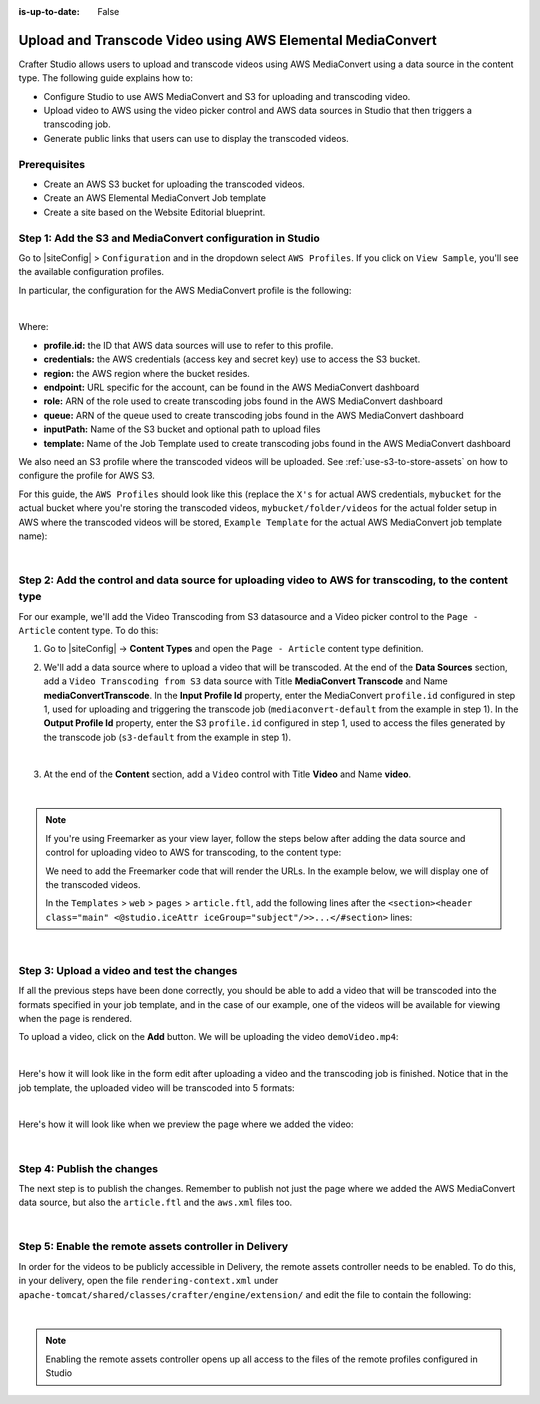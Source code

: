 :is-up-to-date: False

.. index:: Upload and Transcode Video to AWS

.. _upload-transcode-video-to-aws:

===========================================================
Upload and Transcode Video using AWS Elemental MediaConvert
===========================================================

Crafter Studio allows users to upload and transcode videos using AWS MediaConvert using a data source in the content type. The following guide explains how to:

* Configure Studio to use AWS MediaConvert and S3 for uploading and transcoding video.
* Upload video to AWS using the video picker control and AWS data sources in Studio that then triggers a transcoding job.
* Generate public links that users can use to display the transcoded videos.

-------------
Prerequisites
-------------

* Create an AWS S3 bucket for uploading the transcoded videos.
* Create an AWS Elemental MediaConvert Job template
* Create a site based on the Website Editorial blueprint.

-----------------------------------------------------------
Step 1: Add the S3 and MediaConvert configuration in Studio
-----------------------------------------------------------

Go to |siteConfig| > ``Configuration`` and in the dropdown select ``AWS Profiles``. If you click on
``View Sample``, you'll see the available configuration profiles.

In particular, the configuration for the AWS MediaConvert profile is the following:

.. code-block:: xml
   :linenos:

       <mediaConvert>
            <profile>
                <id>mediaconvert-default</id>
                <credentials>
                    <accessKey>xxxxxxxxx</accessKey>
                    <secretKey>xxxxxxxxx</secretKey>
                </credentials>
                <region>us-west-1</region>
                <endpoint>https://XXXXXXXX.mediaconvert.us-east-1.amazonaws.com</endpoint>
                <role>arn:aws:iam::XXXXXXXXXXXX:role/...</role>
                <queue>arn:aws:mediaconvert:us-east-1:XXXXXXXXXXXX:queues/...</queue>
                <inputPath>example-bucket/folder/videos</inputPath>
                <template>Example Template</template>
            </profile>
        </mediaConvert>

|

Where:

- **profile.id:** the ID that AWS data sources will use to refer to this profile.
- **credentials:** the AWS credentials (access key and secret key) use to access the S3 bucket.
- **region:** the AWS region where the bucket resides.
- **endpoint:** URL specific for the account, can be found in the AWS MediaConvert dashboard
- **role:** ARN of the role used to create transcoding jobs found in the AWS MediaConvert dashboard
- **queue:** ARN of the queue used to create transcoding jobs found in the AWS MediaConvert dashboard
- **inputPath:** Name of the S3 bucket and optional path to upload files
- **template:** Name of the Job Template used to create transcoding jobs found in the AWS MediaConvert dashboard


We also need an S3 profile where the transcoded videos will be uploaded.  See :ref:`use-s3-to-store-assets` on how to configure the profile for AWS S3.

For this guide, the ``AWS Profiles`` should look like this (replace the ``X's`` for actual AWS credentials,
``mybucket`` for the actual bucket where you're storing the transcoded videos, ``mybucket/folder/videos`` for the actual folder setup in AWS where the transcoded videos will be stored, ``Example Template`` for the actual AWS MediaConvert job template name):

.. code-block:: xml
   :linenos:

       <?xml version="1.0" encoding="UTF-8"?>
       <aws>
         <s3>
           <profile>
             <id>s3-default</id>
             <credentials>
               <accessKey>XXXXXXXXXX</accessKey>
               <secretKey>XXXXXXXXXXXXXXXXXXXX</secretKey>
             </credentials>
             <region>us-east-1</region>
             <bucketName>mybucket</bucketName>
           </profile>
         </s3>

         <mediaConvert>
           <profile>
             <id>mediaconvert-default</id>
             <credentials>
               <accessKey>xxxxxxxxx</accessKey>
               <secretKey>xxxxxxxxx</secretKey>
             </credentials>
             <region>us-east-1</region>
             <endpoint>https://XXXXXXXX.mediaconvert.us-east-1.amazonaws.com</endpoint>
             <role>arn:aws:iam::XXXXXXXXXXXX:role/...</role>
             <queue>arn:aws:mediaconvert:us-east-1:XXXXXXXXXXXX:queues/...</queue>
             <inputPath>mybucket/folder/videos</inputPath>
             <template>Example Template</template>
           </profile>
         </mediaConvert>
       </aws>

|

-------------------------------------------------------------------------------------------------------
Step 2: Add the control and data source for uploading video to AWS for transcoding, to the content type
-------------------------------------------------------------------------------------------------------

For our example, we'll add the Video Transcoding from S3 datasource and a Video picker control to the ``Page - Article`` content type.  To do this:

#. Go to |siteConfig| -> **Content Types** and open the ``Page - Article`` content type definition.
#. We'll add a data source where to upload a video that will be transcoded.  At the end of the **Data Sources** section, add a ``Video Transcoding from S3`` data source with Title **MediaConvert Transcode** and Name **mediaConvertTranscode**.  In the **Input Profile Id** property, enter the MediaConvert ``profile.id`` configured in step 1, used for uploading and triggering the transcode job (``mediaconvert-default`` from the example in step 1).  In the **Output Profile Id** property, enter the S3 ``profile.id`` configured in step 1, used to access the files generated by the transcode job (``s3-default`` from the example in step 1).

   .. image:: /_static/images/guides/s3/mediaConvert-datasource.png
      :alt: AWS MediaConvert  - Video Transcoding from S3 Data Sources
      :align: center
      :width: 65%

   |

#. At the end of the **Content** section, add a ``Video`` control with Title **Video** and Name
   **video**.

   .. image:: /_static/images/guides/s3/mediaConvert-video-picker.png
      :alt: AWS MediaConvert - Video picker
      :align: center
      :width: 65%

   |


.. note::

    If you're using Freemarker as your view layer, follow the steps below after adding the data source and control for uploading video to AWS for transcoding, to the content type:


    We need to add the Freemarker code that will render the URLs. In the example below, we will display one of the transcoded videos.

    In the ``Templates`` > ``web`` > ``pages`` > ``article.ftl``, add the following lines after the
    ``<section><header class="main" <@studio.iceAttr iceGroup="subject"/>>...</#section>`` lines:

    .. code-block:: guess
       :linenos:

       <!-- AWSVideoTranscoding -->
       <section id="transcodedVideos">
           <h2>Videos</h2>
           <video width="400" controls>
               <source src="${ contentModel.video.item[0].url }" type="video/mp4">
               Your browser does not support HTML5 video.
           </video>
       </section>

|

-------------------------------------------
Step 3: Upload a video and test the changes
-------------------------------------------

If all the previous steps have been done correctly, you should be able to add a video that will be transcoded into the formats specified in your job template, and in the case of our example, one of the videos will be available for viewing when the page is rendered.

To upload a video, click on the **Add** button.  We will be uploading the video ``demoVideo.mp4``:

.. image:: /_static/images/guides/s3/mediaConvert-upload-video-form.png
   :alt: AWS MediaConvert - Form Edit Add Video
   :align: center

|

Here's how it will look like in the form edit after uploading a video and the transcoding job is finished.  Notice that in the job template, the uploaded video will be transcoded into 5 formats:

.. image:: /_static/images/guides/s3/mediaConvert-transcoded-form.png
   :alt: AWS MediaConvert - Form Edit Transcoding Job Finished
   :align: center

|

Here's how it will look like when we preview the page where we added the video:

.. image:: /_static/images/guides/s3/mediaConvert-video-preview.png
   :alt: AWS MediaConvert - Video Preview on Page
   :align: center

|

---------------------------
Step 4: Publish the changes
---------------------------

The next step is to publish the changes.  Remember to publish not just the page where we added the AWS MediaConvert data source,
but also the ``article.ftl`` and the ``aws.xml`` files too.

.. image:: /_static/images/guides/s3/attachments-publish.png
   :alt: AWS MediaConvert - Publish Changes
   :align: center

|

-------------------------------------------------------
Step 5: Enable the remote assets controller in Delivery
-------------------------------------------------------

In order for the videos to be publicly accessible in Delivery, the remote assets controller needs
to be enabled.  To do this, in your delivery, open the file ``rendering-context.xml`` under
``apache-tomcat/shared/classes/crafter/engine/extension/`` and edit the file to contain the following:

.. code-block:: xml
   :linenos:

       <?xml version="1.0" encoding="UTF-8"?>
        <beans xmlns="http://www.springframework.org/schema/beans"
               xmlns:xsi="http://www.w3.org/2001/XMLSchema-instance"
               xmlns:util="http://www.springframework.org/schema/util"
               xsi:schemaLocation="http://www.springframework.org/schema/beans http://www.springframework.org/schema/beans/spring-beans.xsd  http://www.springframework.org/schema/util http://www.springframework.org/schema/util/spring-util.xsd">

   <import resource="classpath*:crafter/engine/mode/multi-tenant/simple/rendering-context.xml" />

    <bean id="crafter.remoteAssetsRequestHandler" class="org.craftercms.engine.controller.RemoteAssetsRequestHandler"
          init-method="init">
     <property name="remoteFileResolver" ref="crafter.remoteFileResolver"/>
     <property name="disableCaching" value="${crafter.engine.remoteAssets.disableCaching}"/>
    </bean>

    <util:map id="crafter.urlMappings">
     <entry key="/api/**" value-ref="crafter.restScriptsController"/>
     <entry key="/api/1/services/**" value-ref="crafter.restScriptsController"/> <!-- Deprecated mapping, might be removed in a later version -->
     <entry key="/static-assets/**" value-ref="crafter.staticAssetsRequestHandler"/>
     <entry key="/remote-assets/**" value-ref="crafter.remoteAssetsRequestHandler"/>
     <entry key="/*" value-ref="crafter.pageRenderController"/>
    </util:map>

   </beans>

|

.. note::
   Enabling the remote assets controller opens up all access to the files of the remote profiles configured in Studio